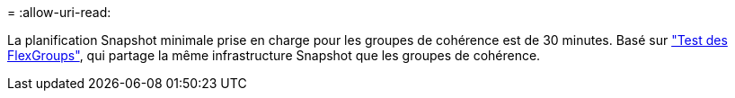 = 
:allow-uri-read: 


La planification Snapshot minimale prise en charge pour les groupes de cohérence est de 30 minutes. Basé sur link:https://www.netapp.com/media/12385-tr4571.pdf["Test des FlexGroups"^], qui partage la même infrastructure Snapshot que les groupes de cohérence.
